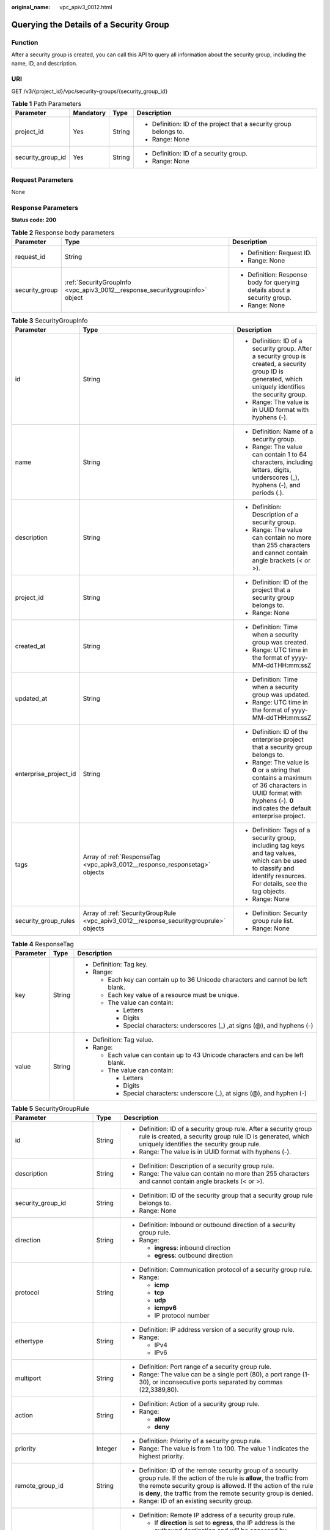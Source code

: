 :original_name: vpc_apiv3_0012.html

.. _vpc_apiv3_0012:

Querying the Details of a Security Group
========================================

Function
--------

After a security group is created, you can call this API to query all information about the security group, including the name, ID, and description.

URI
---

GET /v3/{project_id}/vpc/security-groups/{security_group_id}

.. table:: **Table 1** Path Parameters

   +-------------------+-----------------+-----------------+--------------------------------------------------------------------+
   | Parameter         | Mandatory       | Type            | Description                                                        |
   +===================+=================+=================+====================================================================+
   | project_id        | Yes             | String          | -  Definition: ID of the project that a security group belongs to. |
   |                   |                 |                 |                                                                    |
   |                   |                 |                 | -  Range: None                                                     |
   +-------------------+-----------------+-----------------+--------------------------------------------------------------------+
   | security_group_id | Yes             | String          | -  Definition: ID of a security group.                             |
   |                   |                 |                 |                                                                    |
   |                   |                 |                 | -  Range: None                                                     |
   +-------------------+-----------------+-----------------+--------------------------------------------------------------------+

Request Parameters
------------------

None

Response Parameters
-------------------

**Status code: 200**

.. table:: **Table 2** Response body parameters

   +-----------------------+------------------------------------------------------------------------------+---------------------------------------------------------------------------+
   | Parameter             | Type                                                                         | Description                                                               |
   +=======================+==============================================================================+===========================================================================+
   | request_id            | String                                                                       | -  Definition: Request ID.                                                |
   |                       |                                                                              |                                                                           |
   |                       |                                                                              | -  Range: None                                                            |
   +-----------------------+------------------------------------------------------------------------------+---------------------------------------------------------------------------+
   | security_group        | :ref:`SecurityGroupInfo <vpc_apiv3_0012__response_securitygroupinfo>` object | -  Definition: Response body for querying details about a security group. |
   |                       |                                                                              |                                                                           |
   |                       |                                                                              | -  Range: None                                                            |
   +-----------------------+------------------------------------------------------------------------------+---------------------------------------------------------------------------+

.. _vpc_apiv3_0012__response_securitygroupinfo:

.. table:: **Table 3** SecurityGroupInfo

   +-----------------------+----------------------------------------------------------------------------------------+---------------------------------------------------------------------------------------------------------------------------------------------------------------------+
   | Parameter             | Type                                                                                   | Description                                                                                                                                                         |
   +=======================+========================================================================================+=====================================================================================================================================================================+
   | id                    | String                                                                                 | -  Definition: ID of a security group. After a security group is created, a security group ID is generated, which uniquely identifies the security group.           |
   |                       |                                                                                        |                                                                                                                                                                     |
   |                       |                                                                                        | -  Range: The value is in UUID format with hyphens (-).                                                                                                             |
   +-----------------------+----------------------------------------------------------------------------------------+---------------------------------------------------------------------------------------------------------------------------------------------------------------------+
   | name                  | String                                                                                 | -  Definition: Name of a security group.                                                                                                                            |
   |                       |                                                                                        |                                                                                                                                                                     |
   |                       |                                                                                        | -  Range: The value can contain 1 to 64 characters, including letters, digits, underscores (_), hyphens (-), and periods (.).                                       |
   +-----------------------+----------------------------------------------------------------------------------------+---------------------------------------------------------------------------------------------------------------------------------------------------------------------+
   | description           | String                                                                                 | -  Definition: Description of a security group.                                                                                                                     |
   |                       |                                                                                        |                                                                                                                                                                     |
   |                       |                                                                                        | -  Range: The value can contain no more than 255 characters and cannot contain angle brackets (< or >).                                                             |
   +-----------------------+----------------------------------------------------------------------------------------+---------------------------------------------------------------------------------------------------------------------------------------------------------------------+
   | project_id            | String                                                                                 | -  Definition: ID of the project that a security group belongs to.                                                                                                  |
   |                       |                                                                                        |                                                                                                                                                                     |
   |                       |                                                                                        | -  Range: None                                                                                                                                                      |
   +-----------------------+----------------------------------------------------------------------------------------+---------------------------------------------------------------------------------------------------------------------------------------------------------------------+
   | created_at            | String                                                                                 | -  Definition: Time when a security group was created.                                                                                                              |
   |                       |                                                                                        |                                                                                                                                                                     |
   |                       |                                                                                        | -  Range: UTC time in the format of yyyy-MM-ddTHH:mm:ssZ                                                                                                            |
   +-----------------------+----------------------------------------------------------------------------------------+---------------------------------------------------------------------------------------------------------------------------------------------------------------------+
   | updated_at            | String                                                                                 | -  Definition: Time when a security group was updated.                                                                                                              |
   |                       |                                                                                        |                                                                                                                                                                     |
   |                       |                                                                                        | -  Range: UTC time in the format of yyyy-MM-ddTHH:mm:ssZ                                                                                                            |
   +-----------------------+----------------------------------------------------------------------------------------+---------------------------------------------------------------------------------------------------------------------------------------------------------------------+
   | enterprise_project_id | String                                                                                 | -  Definition: ID of the enterprise project that a security group belongs to.                                                                                       |
   |                       |                                                                                        |                                                                                                                                                                     |
   |                       |                                                                                        | -  Range: The value is **0** or a string that contains a maximum of 36 characters in UUID format with hyphens (-). **0** indicates the default enterprise project.  |
   +-----------------------+----------------------------------------------------------------------------------------+---------------------------------------------------------------------------------------------------------------------------------------------------------------------+
   | tags                  | Array of :ref:`ResponseTag <vpc_apiv3_0012__response_responsetag>` objects             | -  Definition: Tags of a security group, including tag keys and tag values, which can be used to classify and identify resources. For details, see the tag objects. |
   |                       |                                                                                        |                                                                                                                                                                     |
   |                       |                                                                                        | -  Range: None                                                                                                                                                      |
   +-----------------------+----------------------------------------------------------------------------------------+---------------------------------------------------------------------------------------------------------------------------------------------------------------------+
   | security_group_rules  | Array of :ref:`SecurityGroupRule <vpc_apiv3_0012__response_securitygrouprule>` objects | -  Definition: Security group rule list.                                                                                                                            |
   |                       |                                                                                        |                                                                                                                                                                     |
   |                       |                                                                                        | -  Range: None                                                                                                                                                      |
   +-----------------------+----------------------------------------------------------------------------------------+---------------------------------------------------------------------------------------------------------------------------------------------------------------------+

.. _vpc_apiv3_0012__response_responsetag:

.. table:: **Table 4** ResponseTag

   +-----------------------+-----------------------+----------------------------------------------------------------------------------+
   | Parameter             | Type                  | Description                                                                      |
   +=======================+=======================+==================================================================================+
   | key                   | String                | -  Definition: Tag key.                                                          |
   |                       |                       |                                                                                  |
   |                       |                       | -  Range:                                                                        |
   |                       |                       |                                                                                  |
   |                       |                       |    -  Each key can contain up to 36 Unicode characters and cannot be left blank. |
   |                       |                       |                                                                                  |
   |                       |                       |    -  Each key value of a resource must be unique.                               |
   |                       |                       |                                                                                  |
   |                       |                       |    -  The value can contain:                                                     |
   |                       |                       |                                                                                  |
   |                       |                       |       -  Letters                                                                 |
   |                       |                       |                                                                                  |
   |                       |                       |       -  Digits                                                                  |
   |                       |                       |                                                                                  |
   |                       |                       |       -  Special characters: underscores (_) ,at signs (@), and hyphens (-)      |
   +-----------------------+-----------------------+----------------------------------------------------------------------------------+
   | value                 | String                | -  Definition: Tag value.                                                        |
   |                       |                       |                                                                                  |
   |                       |                       | -  Range:                                                                        |
   |                       |                       |                                                                                  |
   |                       |                       |    -  Each value can contain up to 43 Unicode characters and can be left blank.  |
   |                       |                       |                                                                                  |
   |                       |                       |    -  The value can contain:                                                     |
   |                       |                       |                                                                                  |
   |                       |                       |       -  Letters                                                                 |
   |                       |                       |                                                                                  |
   |                       |                       |       -  Digits                                                                  |
   |                       |                       |                                                                                  |
   |                       |                       |       -  Special characters: underscore (_), at signs (@), and hyphen (-)        |
   +-----------------------+-----------------------+----------------------------------------------------------------------------------+

.. _vpc_apiv3_0012__response_securitygrouprule:

.. table:: **Table 5** SecurityGroupRule

   +-------------------------+-----------------------+----------------------------------------------------------------------------------------------------------------------------------------------------------------------------------------------------------------------------------------------------------------------+
   | Parameter               | Type                  | Description                                                                                                                                                                                                                                                          |
   +=========================+=======================+======================================================================================================================================================================================================================================================================+
   | id                      | String                | -  Definition: ID of a security group rule. After a security group rule is created, a security group rule ID is generated, which uniquely identifies the security group rule.                                                                                        |
   |                         |                       |                                                                                                                                                                                                                                                                      |
   |                         |                       | -  Range: The value is in UUID format with hyphens (-).                                                                                                                                                                                                              |
   +-------------------------+-----------------------+----------------------------------------------------------------------------------------------------------------------------------------------------------------------------------------------------------------------------------------------------------------------+
   | description             | String                | -  Definition: Description of a security group rule.                                                                                                                                                                                                                 |
   |                         |                       |                                                                                                                                                                                                                                                                      |
   |                         |                       | -  Range: The value can contain no more than 255 characters and cannot contain angle brackets (< or >).                                                                                                                                                              |
   +-------------------------+-----------------------+----------------------------------------------------------------------------------------------------------------------------------------------------------------------------------------------------------------------------------------------------------------------+
   | security_group_id       | String                | -  Definition: ID of the security group that a security group rule belongs to.                                                                                                                                                                                       |
   |                         |                       |                                                                                                                                                                                                                                                                      |
   |                         |                       | -  Range: None                                                                                                                                                                                                                                                       |
   +-------------------------+-----------------------+----------------------------------------------------------------------------------------------------------------------------------------------------------------------------------------------------------------------------------------------------------------------+
   | direction               | String                | -  Definition: Inbound or outbound direction of a security group rule.                                                                                                                                                                                               |
   |                         |                       |                                                                                                                                                                                                                                                                      |
   |                         |                       | -  Range:                                                                                                                                                                                                                                                            |
   |                         |                       |                                                                                                                                                                                                                                                                      |
   |                         |                       |    -  **ingress**: inbound direction                                                                                                                                                                                                                                 |
   |                         |                       |                                                                                                                                                                                                                                                                      |
   |                         |                       |    -  **egress**: outbound direction                                                                                                                                                                                                                                 |
   +-------------------------+-----------------------+----------------------------------------------------------------------------------------------------------------------------------------------------------------------------------------------------------------------------------------------------------------------+
   | protocol                | String                | -  Definition: Communication protocol of a security group rule.                                                                                                                                                                                                      |
   |                         |                       |                                                                                                                                                                                                                                                                      |
   |                         |                       | -  Range:                                                                                                                                                                                                                                                            |
   |                         |                       |                                                                                                                                                                                                                                                                      |
   |                         |                       |    -  **icmp**                                                                                                                                                                                                                                                       |
   |                         |                       |                                                                                                                                                                                                                                                                      |
   |                         |                       |    -  **tcp**                                                                                                                                                                                                                                                        |
   |                         |                       |                                                                                                                                                                                                                                                                      |
   |                         |                       |    -  **udp**                                                                                                                                                                                                                                                        |
   |                         |                       |                                                                                                                                                                                                                                                                      |
   |                         |                       |    -  **icmpv6**                                                                                                                                                                                                                                                     |
   |                         |                       |                                                                                                                                                                                                                                                                      |
   |                         |                       |    -  IP protocol number                                                                                                                                                                                                                                             |
   +-------------------------+-----------------------+----------------------------------------------------------------------------------------------------------------------------------------------------------------------------------------------------------------------------------------------------------------------+
   | ethertype               | String                | -  Definition: IP address version of a security group rule.                                                                                                                                                                                                          |
   |                         |                       |                                                                                                                                                                                                                                                                      |
   |                         |                       | -  Range:                                                                                                                                                                                                                                                            |
   |                         |                       |                                                                                                                                                                                                                                                                      |
   |                         |                       |    -  IPv4                                                                                                                                                                                                                                                           |
   |                         |                       |                                                                                                                                                                                                                                                                      |
   |                         |                       |    -  IPv6                                                                                                                                                                                                                                                           |
   +-------------------------+-----------------------+----------------------------------------------------------------------------------------------------------------------------------------------------------------------------------------------------------------------------------------------------------------------+
   | multiport               | String                | -  Definition: Port range of a security group rule.                                                                                                                                                                                                                  |
   |                         |                       |                                                                                                                                                                                                                                                                      |
   |                         |                       | -  Range: The value can be a single port (80), a port range (1-30), or inconsecutive ports separated by commas (22,3389,80).                                                                                                                                         |
   +-------------------------+-----------------------+----------------------------------------------------------------------------------------------------------------------------------------------------------------------------------------------------------------------------------------------------------------------+
   | action                  | String                | -  Definition: Action of a security group rule.                                                                                                                                                                                                                      |
   |                         |                       |                                                                                                                                                                                                                                                                      |
   |                         |                       | -  Range:                                                                                                                                                                                                                                                            |
   |                         |                       |                                                                                                                                                                                                                                                                      |
   |                         |                       |    -  **allow**                                                                                                                                                                                                                                                      |
   |                         |                       |                                                                                                                                                                                                                                                                      |
   |                         |                       |    -  **deny**                                                                                                                                                                                                                                                       |
   +-------------------------+-----------------------+----------------------------------------------------------------------------------------------------------------------------------------------------------------------------------------------------------------------------------------------------------------------+
   | priority                | Integer               | -  Definition: Priority of a security group rule.                                                                                                                                                                                                                    |
   |                         |                       |                                                                                                                                                                                                                                                                      |
   |                         |                       | -  Range: The value is from 1 to 100. The value 1 indicates the highest priority.                                                                                                                                                                                    |
   +-------------------------+-----------------------+----------------------------------------------------------------------------------------------------------------------------------------------------------------------------------------------------------------------------------------------------------------------+
   | remote_group_id         | String                | -  Definition: ID of the remote security group of a security group rule. If the action of the rule is **allow**, the traffic from the remote security group is allowed. If the action of the rule is **deny**, the traffic from the remote security group is denied. |
   |                         |                       |                                                                                                                                                                                                                                                                      |
   |                         |                       | -  Range: ID of an existing security group.                                                                                                                                                                                                                          |
   +-------------------------+-----------------------+----------------------------------------------------------------------------------------------------------------------------------------------------------------------------------------------------------------------------------------------------------------------+
   | remote_ip_prefix        | String                | -  Definition: Remote IP address of a security group rule.                                                                                                                                                                                                           |
   |                         |                       |                                                                                                                                                                                                                                                                      |
   |                         |                       |    -  If **direction** is set to **egress**, the IP address is the outbound destination and will be accessed by instances in the security group.                                                                                                                     |
   |                         |                       |                                                                                                                                                                                                                                                                      |
   |                         |                       |    -  If **direction** is set to **ingress**, the IP address is the inbound source and will access the instances in the security group.                                                                                                                              |
   |                         |                       |                                                                                                                                                                                                                                                                      |
   |                         |                       | -  Range: CIDR notation format. If an IP address is transferred in the request, the IP address is automatically formatted with /32 as the subnet mask, for example, 192.168.21.45/32.                                                                                |
   +-------------------------+-----------------------+----------------------------------------------------------------------------------------------------------------------------------------------------------------------------------------------------------------------------------------------------------------------+
   | remote_address_group_id | String                | -  Definition: ID of the remote IP address group of a security group rule.                                                                                                                                                                                           |
   |                         |                       |                                                                                                                                                                                                                                                                      |
   |                         |                       | -  Range: ID of an existing IP address group.                                                                                                                                                                                                                        |
   +-------------------------+-----------------------+----------------------------------------------------------------------------------------------------------------------------------------------------------------------------------------------------------------------------------------------------------------------+
   | created_at              | String                | -  Definition: Time when a security group rule was created.                                                                                                                                                                                                          |
   |                         |                       |                                                                                                                                                                                                                                                                      |
   |                         |                       | -  Range: UTC time in the format of yyyy-MM-ddTHH:mm:ssZ                                                                                                                                                                                                             |
   +-------------------------+-----------------------+----------------------------------------------------------------------------------------------------------------------------------------------------------------------------------------------------------------------------------------------------------------------+
   | updated_at              | String                | -  Definition: Time when a security group rule was updated.                                                                                                                                                                                                          |
   |                         |                       |                                                                                                                                                                                                                                                                      |
   |                         |                       | -  Range: UTC time in the format of yyyy-MM-ddTHH:mm:ssZ                                                                                                                                                                                                             |
   +-------------------------+-----------------------+----------------------------------------------------------------------------------------------------------------------------------------------------------------------------------------------------------------------------------------------------------------------+
   | project_id              | String                | -  Definition: ID of the project that a security group rule belongs to.                                                                                                                                                                                              |
   |                         |                       |                                                                                                                                                                                                                                                                      |
   |                         |                       | -  Range: None                                                                                                                                                                                                                                                       |
   +-------------------------+-----------------------+----------------------------------------------------------------------------------------------------------------------------------------------------------------------------------------------------------------------------------------------------------------------+

Example Requests
----------------

Querying the details of a security group

.. code-block:: text

   GET https://{Endpoint}/v3/{project_id}/vpc/security-groups/69c999ad-d9ef-4d79-94fd-35e6ceb75325

Example Responses
-----------------

**Status code: 200**

Normal response to the GET operation. For more status codes, see :ref:`Status Codes <vpc_api_0002>`.

.. code-block::

   {
     "security_group" : {
       "id" : "69c999ad-d9ef-4d79-94fd-35e6ceb75325",
       "name" : "security_group_1",
       "project_id" : "060576782980d5762f9ec014dd2f1148",
       "description" : "security group description",
       "enterprise_project_id" : 0,
       "tags" : [ {
         "key" : "a",
         "value" : "b"
       } ],
       "security_group_rules" : [ {
         "id" : "f11a3824-ac19-4fad-b4f1-c5f4a6dd0a80",
         "project_id" : "060576782980d5762f9ec014dd2f1148",
         "security_group_id" : "69c999ad-d9ef-4d79-94fd-35e6ceb75325",
         "remote_group_id" : "69c999ad-d9ef-4d79-94fd-35e6ceb75325",
         "direction" : "ingress",
         "description" : "",
         "created_at" : "2020-07-09T05:56:27.000+00:00",
         "updated_at" : "2020-07-09T05:56:27.000+00:00",
         "ethertype" : "IPv6",
         "action" : "allow",
         "priority" : 100,
         "protocol" : null,
         "multiport" : null,
         "remote_ip_prefix" : null,
         "remote_address_group_id" : null
       }, {
         "id" : "3d6480e8-9ea4-46dc-bb1b-8db190cd5677",
         "project_id" : "060576782980d5762f9ec014dd2f1148",
         "security_group_id" : "69c999ad-d9ef-4d79-94fd-35e6ceb75325",
         "direction" : "egress",
         "description" : "",
         "created_at" : "2020-07-09T05:56:27.000+00:00",
         "updated_at" : "2020-07-09T05:56:27.000+00:00",
         "ethertype" : "IPv6",
         "action" : "allow",
         "priority" : 100,
         "protocol" : null,
         "multiport" : null,
         "remote_ip_prefix" : null,
         "remote_group_id" : null,
         "remote_address_group_id" : null
       }, {
         "id" : "9581f18c-1fdd-43da-ace9-7758a56ef28a",
         "project_id" : "060576782980d5762f9ec014dd2f1148",
         "security_group_id" : "69c999ad-d9ef-4d79-94fd-35e6ceb75325",
         "direction" : "egress",
         "description" : "",
         "created_at" : "2020-07-09T05:56:27.000+00:00",
         "updated_at" : "2020-07-09T05:56:27.000+00:00",
         "ethertype" : "IPv4",
         "action" : "allow",
         "priority" : 100,
         "protocol" : null,
         "multiport" : null,
         "remote_ip_prefix" : null,
         "remote_group_id" : null,
         "remote_address_group_id" : null
       }, {
         "id" : "a3ba270e-e58b-432d-a912-aeb7eace9fb8",
         "project_id" : "060576782980d5762f9ec014dd2f1148",
         "security_group_id" : "69c999ad-d9ef-4d79-94fd-35e6ceb75325",
         "remote_group_id" : "69c999ad-d9ef-4d79-94fd-35e6ceb75325",
         "direction" : "ingress",
         "description" : "",
         "created_at" : "2020-07-09T05:56:27.000+00:00",
         "updated_at" : "2020-07-09T05:56:27.000+00:00",
         "ethertype" : "IPv4",
         "action" : "allow",
         "priority" : 100,
         "protocol" : null,
         "multiport" : null,
         "remote_ip_prefix" : null,
         "remote_address_group_id" : null
       } ],
       "created_at" : "2020-07-09T05:56:27.000+00:00",
       "updated_at" : "2020-07-09T05:56:27.000+00:00"
     },
     "request_id" : "a8cf4f79ca3c22ca685e7e8872e8c20b"
   }

Status Codes
------------

+-------------+------------------------------------------------------------------------------------------------------+
| Status Code | Description                                                                                          |
+=============+======================================================================================================+
| 200         | Normal response to the GET operation. For more status codes, see :ref:`Status Codes <vpc_api_0002>`. |
+-------------+------------------------------------------------------------------------------------------------------+

Error Codes
-----------

See :ref:`Error Codes <vpc_api_0003>`.

